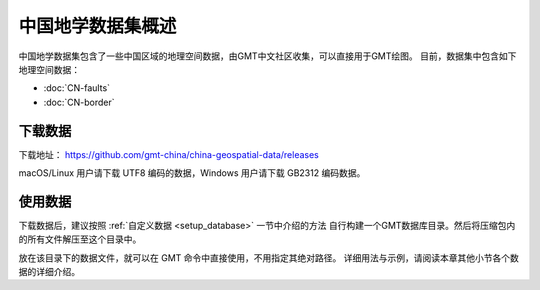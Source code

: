 中国地学数据集概述
==================

中国地学数据集包含了一些中国区域的地理空间数据，由GMT中文社区收集，可以直接用于GMT绘图。
目前，数据集中包含如下地理空间数据：

- :doc:`CN-faults`
- :doc:`CN-border`

下载数据
--------

下载地址： https://github.com/gmt-china/china-geospatial-data/releases

macOS/Linux 用户请下载 UTF8 编码的数据，Windows 用户请下载 GB2312 编码数据。

使用数据
--------

下载数据后，建议按照 :ref:`自定义数据 <setup_database>` 一节中介绍的方法
自行构建一个GMT数据库目录。然后将压缩包内的所有文件解压至这个目录中。

放在该目录下的数据文件，就可以在 GMT 命令中直接使用，不用指定其绝对路径。
详细用法与示例，请阅读本章其他小节各个数据的详细介绍。

